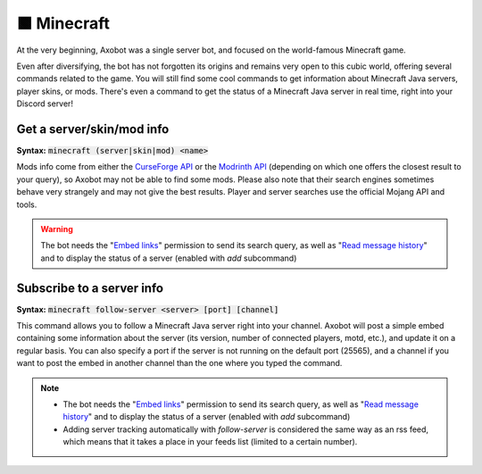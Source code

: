 ============
🟩 Minecraft
============

At the very beginning, Axobot was a single server bot, and focused on the world-famous Minecraft game.

Even after diversifying, the bot has not forgotten its origins and remains very open to this cubic world, offering several commands related to the game. You will still find some cool commands to get information about Minecraft Java servers, player skins, or mods. There's even a command to get the status of a Minecraft Java server in real time, right into your Discord server!

--------------------------
Get a server/skin/mod info
--------------------------

**Syntax:** :code:`minecraft (server|skin|mod) <name>`

Mods info come from either the `CurseForge API <https://docs.curseforge.com>`__ or the `Modrinth API <https://docs.modrinth.com/#tag/projects>`__ (depending on which one offers the closest result to your query), so Axobot may not be able to find some mods. Please also note that their search engines sometimes behave very strangely and may not give the best results. Player and server searches use the official Mojang API and tools.

.. warning:: The bot needs the "`Embed links <perms.html#embed-links>`__" permission to send its search query, as well as "`Read message history <perms.html#read-message-history>`__" and to display the status of a server (enabled with `add` subcommand)


--------------------------
Subscribe to a server info
--------------------------

**Syntax:** :code:`minecraft follow-server <server> [port] [channel]`

This command allows you to follow a Minecraft Java server right into your channel. Axobot will post a simple embed containing some information about the server (its version, number of connected players, motd, etc.), and update it on a regular basis. You can also specify a port if the server is not running on the default port (25565), and a channel if you want to post the embed in another channel than the one where you typed the command.

.. note::
    * The bot needs the "`Embed links <perms.html#embed-links>`__" permission to send its search query, as well as "`Read message history <perms.html#read-message-history>`__" and to display the status of a server (enabled with `add` subcommand)
    * Adding server tracking automatically with `follow-server` is considered the same way as an rss feed, which means that it takes a place in your feeds list (limited to a certain number).
